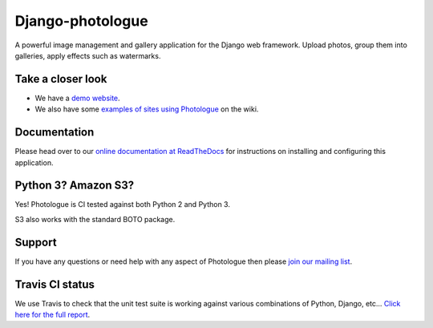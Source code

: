 Django-photologue
=================
.. image:: https://img.shields.io/pypi/v/django-photologue.svg
    :target: https://pypi.python.org/pypi/django-photologue/
    :alt: Latest PyPI version

.. image:: https://img.shields.io/pypi/wheel/django-photologue.svg
    :target: https://pypi.python.org/pypi/django-photologue/
    :alt: Wheel Status
    
.. image:: https://travis-ci.org/jdriscoll/django-photologue.svg?branch=master
    :target: https://travis-ci.org/jdriscoll/django-photologue

.. image:: https://coveralls.io/repos/jdriscoll/django-photologue/badge.png
  :target: https://coveralls.io/r/jdriscoll/django-photologue

A powerful image management and gallery application for the Django web framework. Upload photos, group them into
galleries, apply effects such as watermarks.

Take a closer look
------------------
- We have a `demo website <http://www.django-photologue.net/>`_.
- We also have some `examples of sites using Photologue 
  <https://github.com/jdriscoll/django-photologue/wiki/Examples-and-forks>`_ on the wiki.

Documentation
-------------
Please head over to our `online documentation at ReadTheDocs <https://django-photologue.readthedocs.io/en/stable/>`_ 
for instructions on installing and configuring this application.

Python 3? Amazon S3?
--------------------
Yes! Photologue is CI tested against both Python 2 and Python 3.

S3 also works with the standard BOTO package.

Support
-------
If you have any questions or need help with any aspect of Photologue then please `join our mailing list
<http://groups.google.com/group/django-photologue>`_.

Travis CI status
----------------
We use Travis to check that the unit test suite is working against various combinations
of Python, Django, etc... `Click here for the full report <http://travis-ci.org/#!/jdriscoll/django-photologue>`_.

